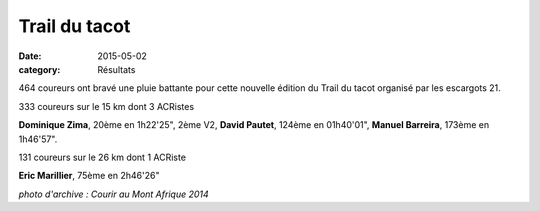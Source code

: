 Trail du tacot
==============

:date: 2015-05-02
:category: Résultats


464 coureurs ont bravé une pluie battante pour cette nouvelle édition du Trail du tacot organisé par les escargots 21.

333 coureurs sur le 15 km dont 3 ACRistes

**Dominique Zima**, 20ème en 1h22'25", 2ème V2, **David Pautet**, 124ème en
01h40'01", **Manuel Barreira**, 173ème en 1h46'57".

131 coureurs sur le 26 km dont 1 ACRiste

**Eric Marillier**, 75ème en 2h46'26"

.. image:: http://assets.acr-dijon.org/tacot.jpg

*photo d'archive : Courir au Mont Afrique 2014*

